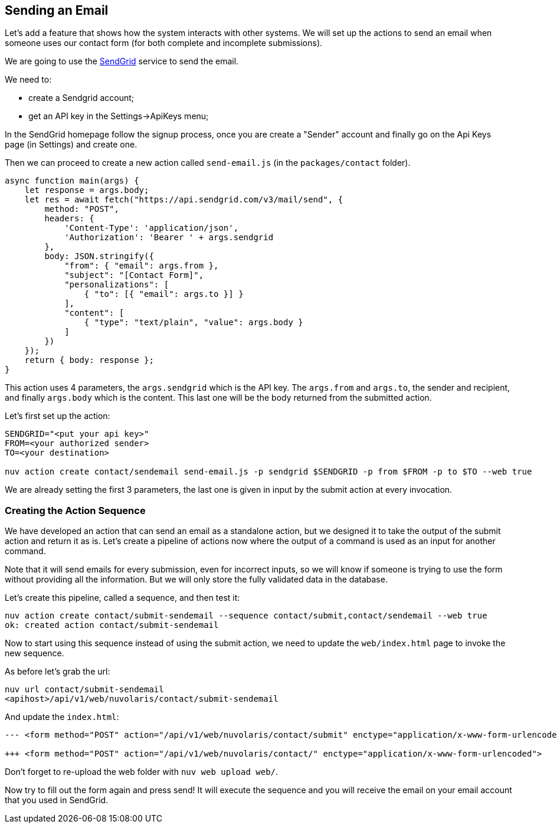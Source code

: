 == Sending an Email

Let's add a feature that shows how the system interacts with other systems. We will set up the actions to send an email when someone uses our contact form (for both complete and incomplete submissions).

We are going to use the https://sendgrid.com[SendGrid] service to send the email.

We need to:

* create a Sendgrid account;
* get an API key in the Settings->ApiKeys menu;

In the SendGrid homepage follow the signup process, once you are create a "Sender" account and finally go on the Api Keys page (in Settings) and create one.

Then we can proceed to create a new action called `send-email.js` (in the `packages/contact` folder).

[source,javascript]
----
async function main(args) {
    let response = args.body;
    let res = await fetch("https://api.sendgrid.com/v3/mail/send", {
        method: "POST",
        headers: {
            'Content-Type': 'application/json',
            'Authorization': 'Bearer ' + args.sendgrid
        },
        body: JSON.stringify({
            "from": { "email": args.from },
            "subject": "[Contact Form]",
            "personalizations": [
                { "to": [{ "email": args.to }] }
            ],
            "content": [
                { "type": "text/plain", "value": args.body }
            ]
        })
    });
    return { body: response };
}
----

This action uses 4 parameters, the `args.sendgrid` which is the API key. The `args.from` and `args.to`, the sender and recipient, and finally `args.body` which is the content. This last one will be the body returned from the submitted action.

Let's first set up the action:

[source,bash]
----
SENDGRID="<put your api key>"
FROM=<your authorized sender>
TO=<your destination>

nuv action create contact/sendemail send-email.js -p sendgrid $SENDGRID -p from $FROM -p to $TO --web true
----

We are already setting the first 3 parameters, the last one is given in input by the submit action at every invocation.

=== Creating the Action Sequence

We have developed an action that can send an email as a standalone action, but we designed it to take the output of the submit action and return it as is. Let's create a pipeline of actions now where the output of a command is used as an input for another command.

Note that it will send emails for every submission, even for incorrect inputs, so we will know if someone is trying to use the form without providing all the information. But we will only store the fully validated data in the database. 

Let's create this pipeline, called a sequence, and then test it:

[source,bash]
----
nuv action create contact/submit-sendemail --sequence contact/submit,contact/sendemail --web true
ok: created action contact/submit-sendemail
----

Now to start using this sequence instead of using the submit action, we need to update the `web/index.html` page to invoke the new sequence.

As before let's grab the url:

[source,bash]
----
nuv url contact/submit-sendemail
<apihost>/api/v1/web/nuvolaris/contact/submit-sendemail
----

And update the `index.html`:

[source,html]
----
--- <form method="POST" action="/api/v1/web/nuvolaris/contact/submit" enctype="application/x-www-form-urlencoded">

+++ <form method="POST" action="/api/v1/web/nuvolaris/contact/" enctype="application/x-www-form-urlencoded">
----

Don't forget to re-upload the web folder with `nuv web upload web/`.


Now try to fill out the form again and press send! It will execute the sequence and you will receive the email on your email account that you used in SendGrid.


